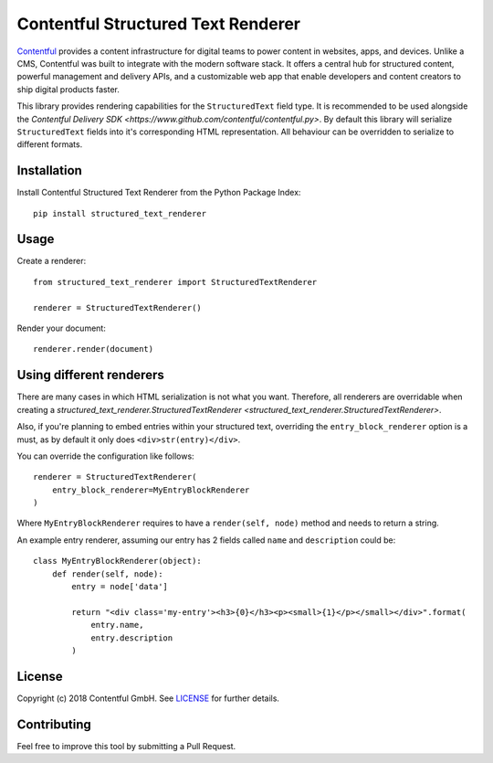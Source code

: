 Contentful Structured Text Renderer
===================================

`Contentful <https://www.contentful.com>`_ provides a content infrastructure for digital teams to power content in websites, apps, and devices. Unlike a CMS, Contentful was built to integrate with the modern software stack. It offers a central hub for structured content, powerful management and delivery APIs, and a customizable web app that enable developers and content creators to ship digital products faster.

This library provides rendering capabilities for the ``StructuredText`` field type. It is recommended to be used alongside the `Contentful Delivery SDK <https://www.github.com/contentful/contentful.py>`.
By default this library will serialize ``StructuredText`` fields into it's corresponding HTML representation. All behaviour can be overridden to serialize to different formats.

Installation
------------

Install Contentful Structured Text Renderer from the Python Package Index::

    pip install structured_text_renderer

Usage
-----

Create a renderer::

    from structured_text_renderer import StructuredTextRenderer

    renderer = StructuredTextRenderer()

Render your document::

    renderer.render(document)

Using different renderers
-------------------------

There are many cases in which HTML serialization is not what you want.
Therefore, all renderers are overridable when creating a `structured_text_renderer.StructuredTextRenderer <structured_text_renderer.StructuredTextRenderer>`.

Also, if you're planning to embed entries within your structured text, overriding the ``entry_block_renderer`` option is a must,
as by default it only does ``<div>str(entry)</div>``.

You can override the configuration like follows::

    renderer = StructuredTextRenderer(
        entry_block_renderer=MyEntryBlockRenderer
    )

Where ``MyEntryBlockRenderer`` requires to have a ``render(self, node)`` method and needs to return a string.

An example entry renderer, assuming our entry has 2 fields called ``name`` and ``description`` could be::

    class MyEntryBlockRenderer(object):
        def render(self, node):
            entry = node['data']

            return "<div class='my-entry'><h3>{0}</h3><p><small>{1}</p></small></div>".format(
                entry.name,
                entry.description
            )

License
-------

Copyright (c) 2018 Contentful GmbH. See `LICENSE <./LICENSE>`_ for further details.

Contributing
------------

Feel free to improve this tool by submitting a Pull Request.
